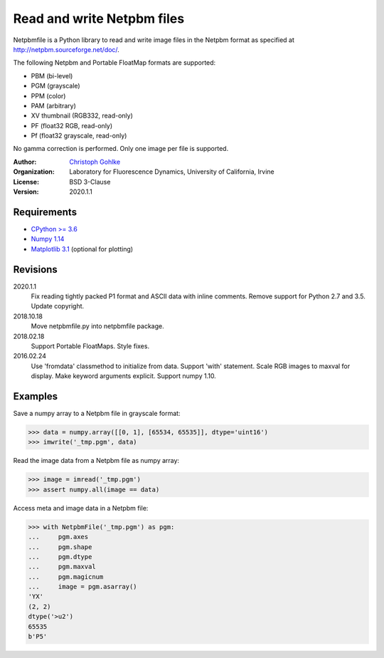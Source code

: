 Read and write Netpbm files
===========================

Netpbmfile is a Python library to read and write image files in the Netpbm
format as specified at http://netpbm.sourceforge.net/doc/.

The following Netpbm and Portable FloatMap formats are supported:

* PBM (bi-level)
* PGM (grayscale)
* PPM (color)
* PAM (arbitrary)
* XV thumbnail (RGB332, read-only)
* PF (float32 RGB, read-only)
* Pf (float32 grayscale, read-only)

No gamma correction is performed. Only one image per file is supported.

:Author:
  `Christoph Gohlke <https://www.lfd.uci.edu/~gohlke/>`_

:Organization:
  Laboratory for Fluorescence Dynamics, University of California, Irvine

:License: BSD 3-Clause

:Version: 2020.1.1

Requirements
------------
* `CPython >= 3.6 <https://www.python.org>`_
* `Numpy 1.14 <https://www.numpy.org>`_
* `Matplotlib 3.1 <https://www.matplotlib.org>`_ (optional for plotting)

Revisions
---------
2020.1.1
    Fix reading tightly packed P1 format and ASCII data with inline comments.
    Remove support for Python 2.7 and 3.5.
    Update copyright.
2018.10.18
    Move netpbmfile.py into netpbmfile package.
2018.02.18
    Support Portable FloatMaps.
    Style fixes.
2016.02.24
    Use 'fromdata' classmethod to initialize from data.
    Support 'with' statement.
    Scale RGB images to maxval for display.
    Make keyword arguments explicit.
    Support numpy 1.10.

Examples
--------
Save a numpy array to a Netpbm file in grayscale format:

>>> data = numpy.array([[0, 1], [65534, 65535]], dtype='uint16')
>>> imwrite('_tmp.pgm', data)

Read the image data from a Netpbm file as numpy array:

>>> image = imread('_tmp.pgm')
>>> assert numpy.all(image == data)

Access meta and image data in a Netpbm file:

>>> with NetpbmFile('_tmp.pgm') as pgm:
...     pgm.axes
...     pgm.shape
...     pgm.dtype
...     pgm.maxval
...     pgm.magicnum
...     image = pgm.asarray()
'YX'
(2, 2)
dtype('>u2')
65535
b'P5'
